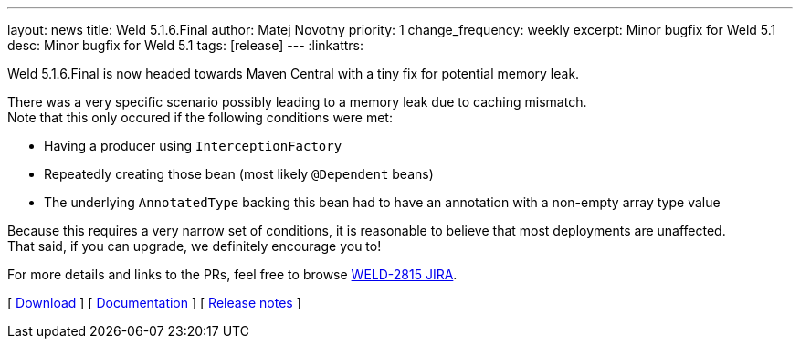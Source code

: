 ---
layout: news
title: Weld 5.1.6.Final
author: Matej Novotny
priority: 1
change_frequency: weekly
excerpt: Minor bugfix for Weld 5.1
desc: Minor bugfix for Weld 5.1
tags: [release]
---
:linkattrs:

Weld 5.1.6.Final is now headed towards Maven Central with a tiny fix for potential memory leak.

There was a very specific scenario possibly leading to a memory leak due to caching mismatch. +
Note that this only occured if the following conditions were met:

* Having a producer using `InterceptionFactory`
* Repeatedly creating those bean (most likely `@Dependent` beans)
* The underlying `AnnotatedType` backing this bean had to have an annotation with a non-empty array type value

Because this requires a very narrow set of conditions, it is reasonable to believe that most deployments are unaffected. +
That said, if you can upgrade, we definitely encourage you to!

For more details and links to the PRs, feel free to browse link:https://issues.redhat.com/browse/WELD-2815[WELD-2815 JIRA].

&#91; link:/download/[Download] &#93;
&#91; link:http://docs.jboss.org/weld/reference/5.1.6.Final/en-US/html_single/[Documentation, window="_blank"] &#93;
&#91; link:https://issues.jboss.org/secure/ReleaseNote.jspa?projectId=12310891&version=12460753[Release notes, window="_blank"] &#93;
